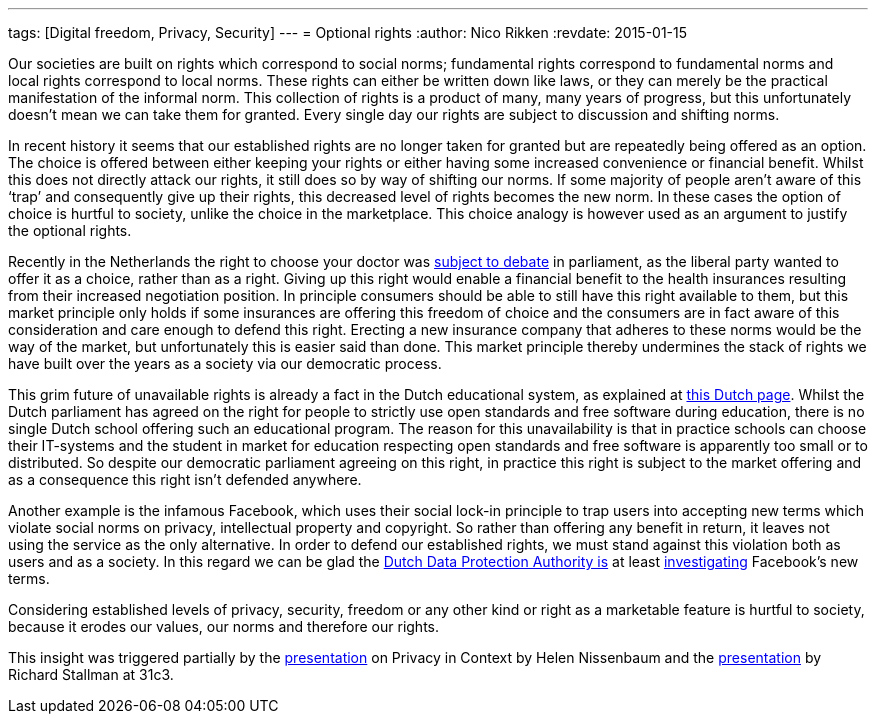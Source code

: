 ---
tags: [Digital freedom, Privacy, Security]
---
= Optional rights
:author:   Nico Rikken
:revdate:  2015-01-15

Our societies are built on rights which correspond to social norms; fundamental rights correspond to fundamental norms and local rights correspond to local norms. These rights can either be written down like laws, or they can merely be the practical manifestation of the informal norm. This collection of rights is a product of many, many years of progress, but this unfortunately doesn’t mean we can take them for granted. Every single day our rights are subject to discussion and shifting norms.

In recent history it seems that our established rights are no longer taken for granted but are repeatedly being offered as an option. The choice is offered between either keeping your rights or either having some increased convenience or financial benefit. Whilst this does not directly attack our rights, it still does so by way of shifting our norms. If some majority of people aren’t aware of this ‘trap’ and consequently give up their rights, this decreased level of rights becomes the new norm. In these cases the option of choice is hurtful to society, unlike the choice in the marketplace. This choice analogy is however used as an argument to justify the optional rights.

Recently in the Netherlands the right to choose your doctor was link:http://nos.nl/artikel/2009280-eerste-kamer-stemt-tegen-beperking-vrije-artsenkeuze.html[subject to debate] in parliament, as the liberal party wanted to offer it as a choice, rather than as a right. Giving up this right would enable a financial benefit to the health insurances resulting from their increased negotiation position. In principle consumers should be able to still have this right available to them, but this market principle only holds if some insurances are offering this freedom of choice and the consumers are in fact aware of this consideration and care enough to defend this right. Erecting a new insurance company that adheres to these norms would be the way of the market, but unfortunately this is easier said than done. This market principle thereby undermines the stack of rights we have built over the years as a society via our democratic process.

This grim future of unavailable rights is already a fact in the Dutch educational system, as explained at link:http://meldpuntdiscriminatievrijesoftware.org/[this Dutch page]. Whilst the Dutch parliament has agreed on the right for people to strictly use open standards and free software during education, there is no single Dutch school offering such an educational program. The reason for this unavailability is that in practice schools can choose their IT-systems and the student in market for education respecting open standards and free software is apparently too small or to distributed. So despite our democratic parliament agreeing on this right, in practice this right is subject to the market offering and as a consequence this right isn’t defended anywhere.

Another example is the infamous Facebook, which uses their social lock-in principle to trap users into accepting new terms which violate social norms on privacy, intellectual property and copyright. So rather than offering any benefit in return, it leaves not using the service as the only alternative. In order to defend our established rights, we must stand against this violation both as users and as a society. In this regard we can be glad the link:https://cbpweb.nl/en[Dutch Data Protection Authority is] at least link:https://cbpweb.nl/nl/nieuws/cbp-onderzoekt-nieuwe-privacyvoorwaarden-facebook[investigating] Facebook’s new terms.

Considering established levels of privacy, security, freedom or any other kind or right as a marketable feature is hurtful to society, because it erodes our values, our norms and therefore our rights.

This insight was triggered partially by the link:https://www.youtube.com/watch?v=BWcUecEGaZM[presentation] on Privacy in Context by Helen Nissenbaum and the link:http://media.ccc.de/browse/congress/2014/31c3_-_6123_-_en_-_saal_1_-_201412291130_-_freedom_in_your_computer_and_in_the_net_-_richard_stallman.html[presentation] by Richard Stallman at 31c3.
